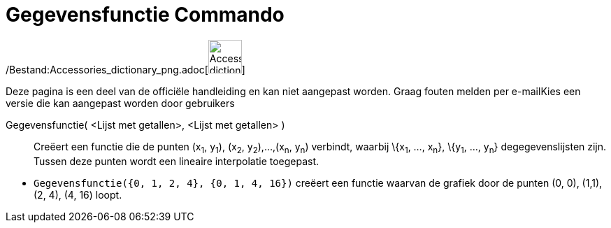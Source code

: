 = Gegevensfunctie Commando
:page-en: commands/DataFunction_Command
ifdef::env-github[:imagesdir: /nl/modules/ROOT/assets/images]

/Bestand:Accessories_dictionary_png.adoc[image:48px-Accessories_dictionary.png[Accessories
dictionary.png,width=48,height=48]]

Deze pagina is een deel van de officiële handleiding en kan niet aangepast worden. Graag fouten melden per
e-mail[.mw-selflink .selflink]##Kies een versie die kan aangepast worden door gebruikers##

Gegevensfunctie( <Lijst met getallen>, <Lijst met getallen> )::
  Creëert een functie die de punten (x~1~, y~1~), (x~2~, y~2~),...,(x~n~, y~n~) verbindt, waarbij \{x~1~, ..., x~n~},
  \{y~1~, ..., y~n~} degegevenslijsten zijn. Tussen deze punten wordt een lineaire interpolatie toegepast.

[EXAMPLE]
====

* `++Gegevensfunctie({0, 1, 2, 4}, {0, 1, 4, 16})++` creëert een functie waarvan de grafiek door de punten (0, 0),
(1,1), (2, 4), (4, 16) loopt.

====
